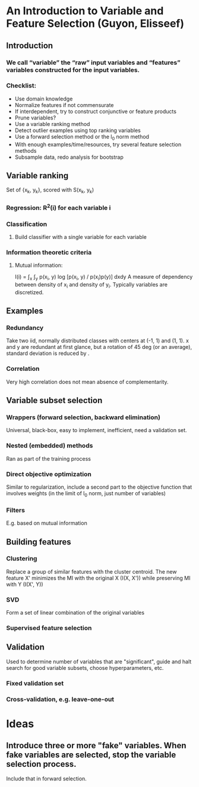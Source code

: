 * An Introduction to Variable and Feature Selection (Guyon, Elisseef)
** Introduction
*** We call “variable” the “raw” input variables and “features” variables constructed for the input variables.
*** Checklist:
- Use domain knowledge
- Normalize features if not commensurate
- If interdependent, try to construct conjunctive or feature products
- Prune variables?
- Use a variable ranking method
- Detect outlier examples using top ranking variables
- Use a forward selection method or the l_0 norm method
- With enough examples/time/resources, try several feature selection methods
- Subsample data, redo analysis for bootstrap

** Variable ranking
Set of {x_k, y_k}, scored with S(x_k, y_k)
*** Regression: R^2(i) for each variable i
*** Classification
**** Build classifier with a single variable for each variable
*** Information theoretic criteria
**** Mutual information:
I(i) = \int_x \int_y p(x_i, y) log [p(x_i, y) / p(x_i)p(y)] dxdy
A measure of dependency between density of x_i and density of y_i. Typically variables are discretized.
** Examples
*** Redundancy
Take two iid, normally distributed classes with centers at (-1, 1) and (1, 1). x and y are redundant at first glance, but a rotation of 45 deg (or an average), standard deviation is reduced by \sqrt 2.
*** Correlation
Very high correlation does not mean absence of complementarity.

** Variable subset selection
*** Wrappers (forward selection, backward elimination)
Universal, black-box, easy to implement, inefficient, need a validation set. 
*** Nested (embedded) methods
Ran as part of the training process
*** Direct objective optimization
Similar to regularization, include a second part to the objective function that involves weights (in the limit of l_0 norm, just number of variables)
*** Filters
E.g. based on mutual information

** Building features
*** Clustering
Replace a group of similar features with the cluster centroid.
The new feature X' minimizes the MI with the original X (I(X, X')) while preserving MI with Y (I(X', Y))
*** SVD
Form a set of linear combination of the original variables
*** Supervised feature selection


** Validation
Used to determine number of variables that are "significant", guide and halt search for good variable subsets, choose hyperparameters, etc.
*** Fixed validation set
*** Cross-validation, e.g. leave-one-out


* Ideas
** Introduce three or more "fake" variables. When fake variables are selected, stop the variable selection process.
Include that in forward selection.

